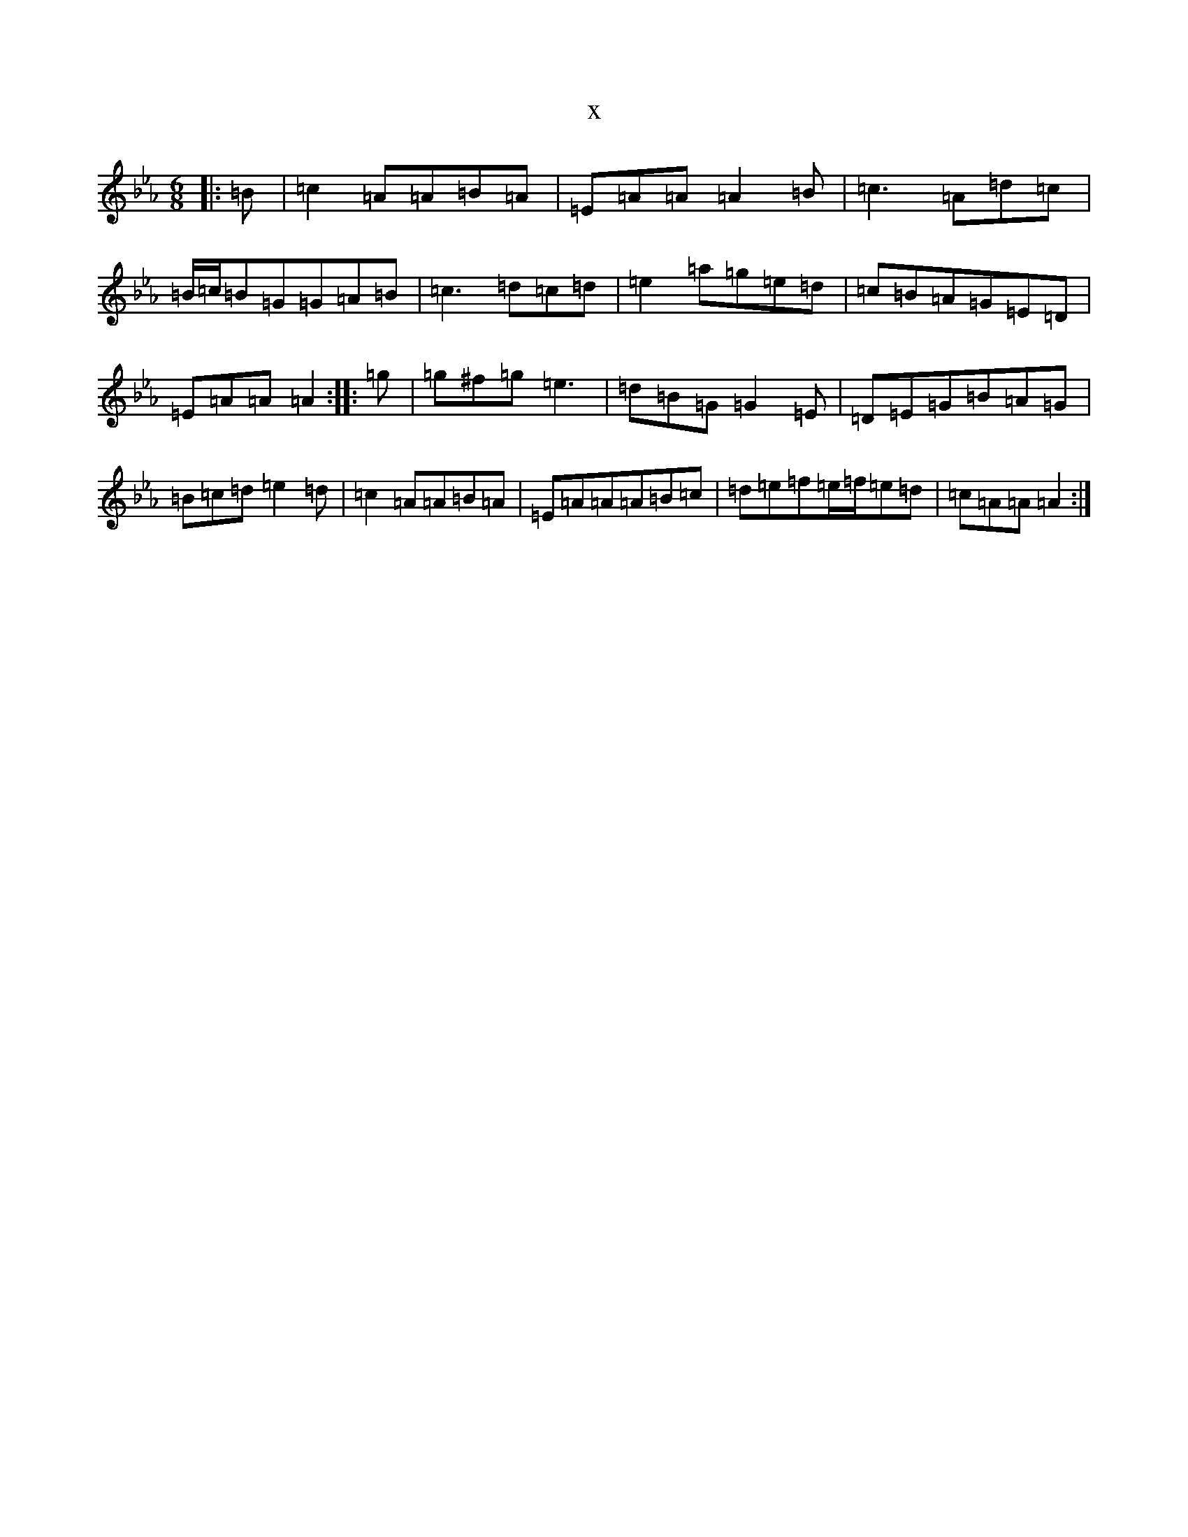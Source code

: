 X:5176
T:x
L:1/8
M:6/8
K: C minor
|:=B|=c2=A=A=B=A|=E=A=A=A2=B|=c3=A=d=c|=B/2=c/2=B=G=G=A=B|=c3=d=c=d|=e2=a=g=e=d|=c=B=A=G=E=D|=E=A=A=A2:||:=g|=g^f=g=e3|=d=B=G=G2=E|=D=E=G=B=A=G|=B=c=d=e2=d|=c2=A=A=B=A|=E=A=A=A=B=c|=d=e=f=e/2=f/2=e=d|=c=A=A=A2:|